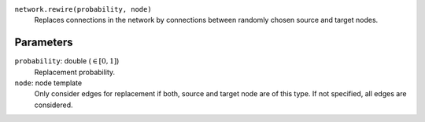 ``network.rewire(probability, node)``
   Replaces connections in the network by connections between randomly chosen source and target nodes.

Parameters
----------

``probability``: double (:math:`\in\left[ 0, 1 \right]`)
   Replacement probability.

``node``: node template
	Only consider edges for replacement if both, source and target node are of this type.
	If not specified, all edges are considered.
